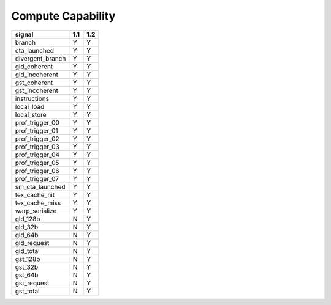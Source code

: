 .. _compute-capability:

==================
Compute Capability
==================

.. contents::

======================== ===== =====
signal                    1.1   1.2
======================== ===== =====
branch                     Y     Y
cta_launched               Y     Y
divergent_branch           Y     Y
gld_coherent               Y     Y
gld_incoherent             Y     Y
gst_coherent               Y     Y
gst_incoherent             Y     Y
instructions               Y     Y
local_load                 Y     Y
local_store                Y     Y
prof_trigger_00            Y     Y
prof_trigger_01            Y     Y
prof_trigger_02            Y     Y
prof_trigger_03            Y     Y
prof_trigger_04            Y     Y
prof_trigger_05            Y     Y
prof_trigger_06            Y     Y
prof_trigger_07            Y     Y
sm_cta_launched            Y     Y
tex_cache_hit              Y     Y
tex_cache_miss             Y     Y
warp_serialize             Y     Y
gld_128b                   N     Y
gld_32b                    N     Y
gld_64b                    N     Y
gld_request                N     Y
gld_total                  N     Y
gst_128b                   N     Y
gst_32b                    N     Y
gst_64b                    N     Y
gst_request                N     Y
gst_total                  N     Y
======================== ===== =====
